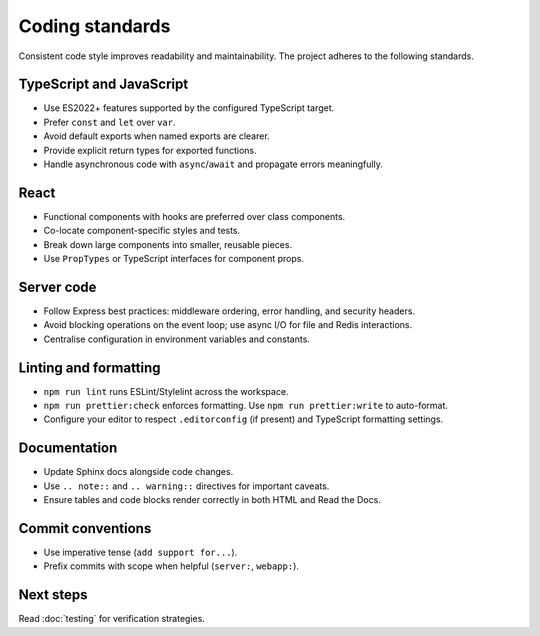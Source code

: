 Coding standards
================

Consistent code style improves readability and maintainability. The project
adheres to the following standards.

TypeScript and JavaScript
-------------------------

* Use ES2022+ features supported by the configured TypeScript target.
* Prefer ``const`` and ``let`` over ``var``.
* Avoid default exports when named exports are clearer.
* Provide explicit return types for exported functions.
* Handle asynchronous code with ``async``/``await`` and propagate errors
  meaningfully.

React
-----

* Functional components with hooks are preferred over class components.
* Co-locate component-specific styles and tests.
* Break down large components into smaller, reusable pieces.
* Use ``PropTypes`` or TypeScript interfaces for component props.

Server code
-----------

* Follow Express best practices: middleware ordering, error handling, and
  security headers.
* Avoid blocking operations on the event loop; use async I/O for file and Redis
  interactions.
* Centralise configuration in environment variables and constants.

Linting and formatting
----------------------

* ``npm run lint`` runs ESLint/Stylelint across the workspace.
* ``npm run prettier:check`` enforces formatting. Use ``npm run prettier:write``
  to auto-format.
* Configure your editor to respect ``.editorconfig`` (if present) and TypeScript
  formatting settings.

Documentation
-------------

* Update Sphinx docs alongside code changes.
* Use ``.. note::`` and ``.. warning::`` directives for important caveats.
* Ensure tables and code blocks render correctly in both HTML and Read the Docs.

Commit conventions
------------------

* Use imperative tense (``add support for...``).
* Prefix commits with scope when helpful (``server:``, ``webapp:``).

Next steps
----------

Read :doc:`testing` for verification strategies.
